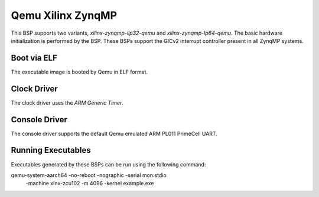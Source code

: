 .. SPDX-License-Identifier: CC-BY-SA-4.0

.. Copyright (C) 2020 On-Line Applications Research Corporation (OAR)

.. _BSP_aarch64_qemu_xilinx_zynqmp_ilp32_qemu:
.. _BSP_aarch64_qemu_xilinx_zynqmp_lp64_qemu:

Qemu Xilinx ZynqMP
==================

This BSP supports two variants, `xilinx-zynqmp-ilp32-qemu` and
`xilinx-zynqmp-lp64-qemu`. The basic hardware initialization is performed by the
BSP. These BSPs support the GICv2 interrupt controller present in all ZynqMP
systems.

Boot via ELF
------------
The executable image is booted by Qemu in ELF format.

Clock Driver
------------

The clock driver uses the `ARM Generic Timer`.

Console Driver
--------------

The console driver supports the default Qemu emulated ARM PL011 PrimeCell UART.

Running Executables
-------------------

Executables generated by these BSPs can be run using the following command::

qemu-system-aarch64 -no-reboot -nographic -serial mon:stdio \
 -machine xlnx-zcu102 -m 4096 -kernel example.exe
